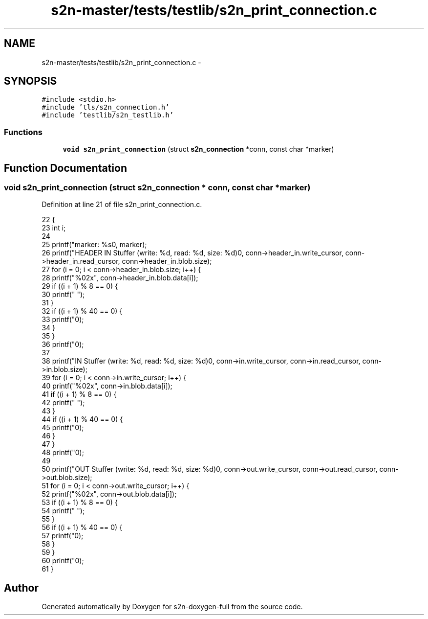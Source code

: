 .TH "s2n-master/tests/testlib/s2n_print_connection.c" 3 "Fri Aug 19 2016" "s2n-doxygen-full" \" -*- nroff -*-
.ad l
.nh
.SH NAME
s2n-master/tests/testlib/s2n_print_connection.c \- 
.SH SYNOPSIS
.br
.PP
\fC#include <stdio\&.h>\fP
.br
\fC#include 'tls/s2n_connection\&.h'\fP
.br
\fC#include 'testlib/s2n_testlib\&.h'\fP
.br

.SS "Functions"

.in +1c
.ti -1c
.RI "\fBvoid\fP \fBs2n_print_connection\fP (struct \fBs2n_connection\fP *conn, const char *marker)"
.br
.in -1c
.SH "Function Documentation"
.PP 
.SS "\fBvoid\fP s2n_print_connection (struct \fBs2n_connection\fP * conn, const char * marker)"

.PP
Definition at line 21 of file s2n_print_connection\&.c\&.
.PP
.nf
22 {
23     int i;
24 
25     printf("marker: %s\n", marker);
26     printf("HEADER IN Stuffer (write: %d, read: %d, size: %d)\n", conn->header_in\&.write_cursor, conn->header_in\&.read_cursor, conn->header_in\&.blob\&.size);
27     for (i = 0; i < conn->header_in\&.blob\&.size; i++) {
28         printf("%02x", conn->header_in\&.blob\&.data[i]);
29         if ((i + 1) % 8 == 0) {
30             printf(" ");
31         }
32         if ((i + 1) % 40 == 0) {
33             printf("\n");
34         }
35     }
36     printf("\n");
37  
38     printf("IN Stuffer (write: %d, read: %d, size: %d)\n", conn->in\&.write_cursor, conn->in\&.read_cursor, conn->in\&.blob\&.size);
39     for (i = 0; i < conn->in\&.write_cursor; i++) {
40         printf("%02x", conn->in\&.blob\&.data[i]);
41         if ((i + 1) % 8 == 0) {
42             printf(" ");
43         }
44         if ((i + 1) % 40 == 0) {
45             printf("\n");
46         }
47     }
48     printf("\n");
49 
50     printf("OUT Stuffer (write: %d, read: %d, size: %d)\n", conn->out\&.write_cursor, conn->out\&.read_cursor, conn->out\&.blob\&.size);
51     for (i = 0; i < conn->out\&.write_cursor; i++) {
52         printf("%02x", conn->out\&.blob\&.data[i]);
53         if ((i + 1) % 8 == 0) {
54             printf(" ");
55         }
56         if ((i + 1) % 40 == 0) {
57             printf("\n");
58         }
59     }
60     printf("\n");
61 }
.fi
.SH "Author"
.PP 
Generated automatically by Doxygen for s2n-doxygen-full from the source code\&.
